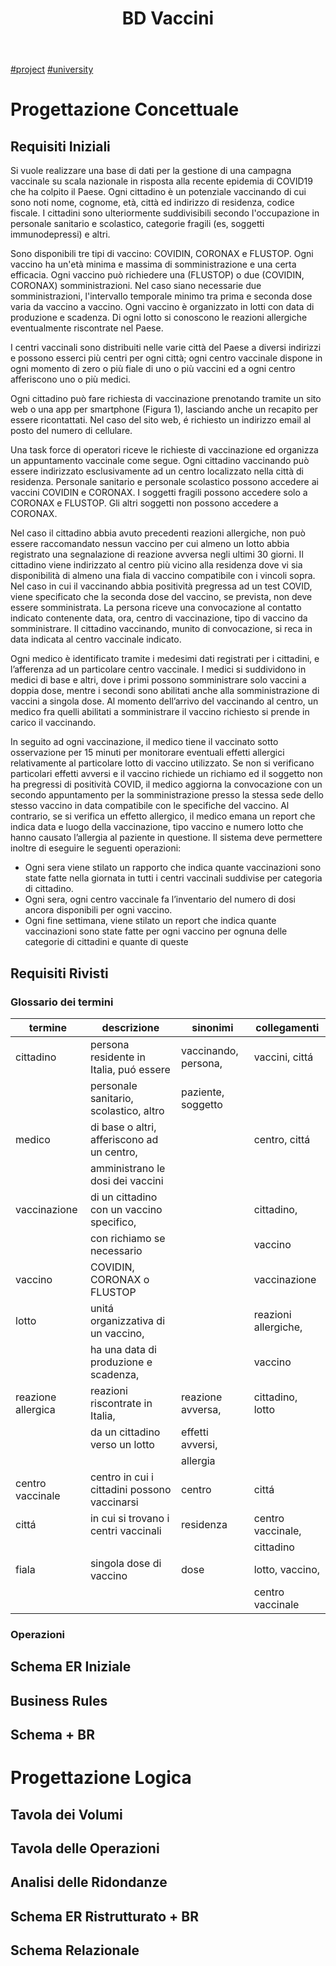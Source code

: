 #+title: BD Vaccini
[[file:20201205215419-project.org][#project]]
[[file:#university.org][#university]]

* Progettazione Concettuale

** Requisiti Iniziali
Si vuole realizzare una base di dati per la gestione di una campagna vaccinale su scala
nazionale in risposta alla recente epidemia di COVID19 che ha colpito il Paese.
Ogni cittadino è un potenziale vaccinando di cui sono noti nome, cognome, età, città ed indirizzo di residenza, codice fiscale.
I cittadini sono ulteriormente suddivisibili secondo l'occupazione in personale sanitario e scolastico, categorie fragili (es, soggetti immunodepressi) e altri.

Sono disponibili tre tipi di vaccino: COVIDIN, CORONAX e FLUSTOP.
Ogni vaccino ha un'età minima e massima di somministrazione e una certa efficacia.
Ogni vaccino può richiedere una (FLUSTOP) o due (COVIDIN, CORONAX) somministrazioni. Nel caso siano necessarie due somministrazioni, l'intervallo temporale minimo tra prima e seconda dose varia da vaccino a vaccino.
Ogni vaccino è organizzato in lotti con data di produzione e scadenza. Di ogni lotto si conoscono le reazioni allergiche eventualmente riscontrate nel Paese.

I centri vaccinali sono distribuiti nelle varie città del Paese a diversi indirizzi e possono esserci più centri per ogni città;
ogni centro vaccinale dispone in ogni momento di zero o più fiale di uno o più vaccini ed a ogni centro afferiscono uno o più medici.

Ogni cittadino può fare richiesta di vaccinazione prenotando tramite un sito web o una app per smartphone (Figura 1), lasciando anche un recapito per essere ricontattati. Nel caso del sito web, é richiesto un indirizzo email al posto del numero di cellulare.

Una task force di operatori riceve le richieste di vaccinazione ed organizza un appuntamento vaccinale come segue.
Ogni cittadino vaccinando può essere indirizzato esclusivamente ad un centro localizzato nella città di residenza.
Personale sanitario e personale scolastico possono accedere ai vaccini COVIDIN e CORONAX.
I soggetti fragili possono accedere solo a CORONAX e FLUSTOP.
Gli altri soggetti non possono accedere a CORONAX.

Nel caso il cittadino abbia avuto precedenti reazioni allergiche, non può essere raccomandato nessun vaccino per cui almeno un lotto abbia registrato una segnalazione di reazione avversa negli ultimi 30 giorni.
Il cittadino viene indirizzato al centro più vicino alla residenza dove vi sia disponibilità di almeno una fiala di vaccino compatibile con i vincoli sopra.
Nel caso in cui il vaccinando abbia positività pregressa ad un test COVID, viene specificato che la seconda dose del vaccino, se prevista, non deve essere somministrata.
La persona riceve una convocazione al contatto indicato contenente data, ora, centro di vaccinazione, tipo di vaccino da somministrare.
Il cittadino vaccinando, munito di convocazione, si reca in data indicata al centro vaccinale indicato.

Ogni medico è identificato tramite i medesimi dati registrati per i cittadini, e l’afferenza ad un particolare centro vaccinale.
I medici si suddividono in medici di base e altri, dove i primi possono somministrare solo vaccini a doppia dose, mentre i secondi sono abilitati anche alla somministrazione di vaccini a singola dose.
Al momento dell’arrivo del vaccinando al centro, un medico fra quelli abilitati a somministrare il vaccino richiesto si prende in carico il vaccinando.

In seguito ad ogni vaccinazione, il medico tiene il vaccinato sotto osservazione per 15 minuti per monitorare eventuali effetti allergici relativamente al particolare lotto di vaccino utilizzato.
Se non si verificano particolari effetti avversi e il vaccino richiede un richiamo ed il soggetto non ha pregressi di positività COVID, il medico aggiorna la convocazione con un secondo appuntamento per la somministrazione presso la stessa sede dello stesso vaccino in data compatibile con le specifiche del vaccino.
Al contrario, se si verifica un effetto allergico, il medico emana un report che indica data e luogo della vaccinazione, tipo vaccino e numero lotto che hanno causato l’allergia al paziente in questione.
Il sistema deve permettere inoltre di eseguire le seguenti operazioni:
- Ogni sera viene stilato un rapporto che indica quante vaccinazioni sono state fatte nella giornata in tutti i centri vaccinali suddivise per categoria di cittadino.
- Ogni sera, ogni centro vaccinale fa l’inventario del numero di dosi ancora disponibili per ogni vaccino.
- Ogni fine settimana, viene stilato un report che indica quante vaccinazioni sono state fatte per ogni vaccino per ognuna delle categorie di cittadini e quante di queste

** Requisiti Rivisti
*** Glossario dei termini
| termine            | descrizione                                  | sinonimi             | collegamenti         |
|--------------------+----------------------------------------------+----------------------+----------------------|
| cittadino          | persona residente in Italia, puó essere      | vaccinando, persona, | vaccini, cittá       |
|                    | personale sanitario, scolastico, altro       | paziente, soggetto   |                      |
|--------------------+----------------------------------------------+----------------------+----------------------|
| medico             | di base o altri, afferiscono ad un centro,   |                      | centro, cittá        |
|                    | amministrano le dosi dei vaccini             |                      |                      |
|--------------------+----------------------------------------------+----------------------+----------------------|
| vaccinazione       | di un cittadino con un vaccino specifico,    |                      | cittadino,           |
|                    | con richiamo se necessario                   |                      | vaccino              |
|--------------------+----------------------------------------------+----------------------+----------------------|
| vaccino            | COVIDIN, CORONAX o FLUSTOP                   |                      | vaccinazione         |
|--------------------+----------------------------------------------+----------------------+----------------------|
| lotto              | unitá organizzativa di un vaccino,           |                      | reazioni allergiche, |
|                    | ha una data di produzione e scadenza,        |                      | vaccino              |
|--------------------+----------------------------------------------+----------------------+----------------------|
| reazione allergica | reazioni riscontrate in Italia,              | reazione avversa,    | cittadino, lotto     |
|                    | da un cittadino verso un lotto               | effetti avversi,     |                      |
|                    |                                              | allergia             |                      |
|--------------------+----------------------------------------------+----------------------+----------------------|
| centro vaccinale   | centro in cui i cittadini possono vaccinarsi | centro               | cittá                |
|--------------------+----------------------------------------------+----------------------+----------------------|
| cittá              | in cui si trovano i centri vaccinali         | residenza            | centro vaccinale,    |
|                    |                                              |                      | cittadino            |
|--------------------+----------------------------------------------+----------------------+----------------------|
| fiala              | singola dose di vaccino                      | dose                 | lotto, vaccino,      |
|                    |                                              |                      | centro vaccinale     |
|--------------------+----------------------------------------------+----------------------+----------------------|

*** Operazioni

** Schema ER Iniziale

** Business Rules

** Schema + BR

* Progettazione Logica

** Tavola dei Volumi

** Tavola delle Operazioni

** Analisi delle Ridondanze

** Schema ER Ristrutturato + BR

** Schema Relazionale

